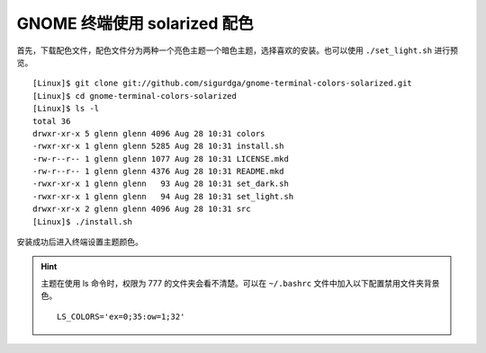 GNOME 终端使用 solarized 配色
####################################

首先，下载配色文件，配色文件分为两种一个亮色主题一个暗色主题，选择喜欢的安装。也可以使用 ``./set_light.sh`` 进行预览。

.. highlight:: none

::

    [Linux]$ git clone git://github.com/sigurdga/gnome-terminal-colors-solarized.git
    [Linux]$ cd gnome-terminal-colors-solarized
    [Linux]$ ls -l
    total 36
    drwxr-xr-x 5 glenn glenn 4096 Aug 28 10:31 colors
    -rwxr-xr-x 1 glenn glenn 5285 Aug 28 10:31 install.sh
    -rw-r--r-- 1 glenn glenn 1077 Aug 28 10:31 LICENSE.mkd
    -rw-r--r-- 1 glenn glenn 4376 Aug 28 10:31 README.mkd
    -rwxr-xr-x 1 glenn glenn   93 Aug 28 10:31 set_dark.sh
    -rwxr-xr-x 1 glenn glenn   94 Aug 28 10:31 set_light.sh
    drwxr-xr-x 2 glenn glenn 4096 Aug 28 10:31 src
    [Linux]$ ./install.sh

安装成功后进入终端设置主题颜色。

.. hint::

    主题在使用 ls 命令时，权限为 777 的文件夹会看不清楚。可以在 ``~/.bashrc`` 文件中加入以下配置禁用文件夹背景色。

    ::

        LS_COLORS='ex=0;35:ow=1;32'
